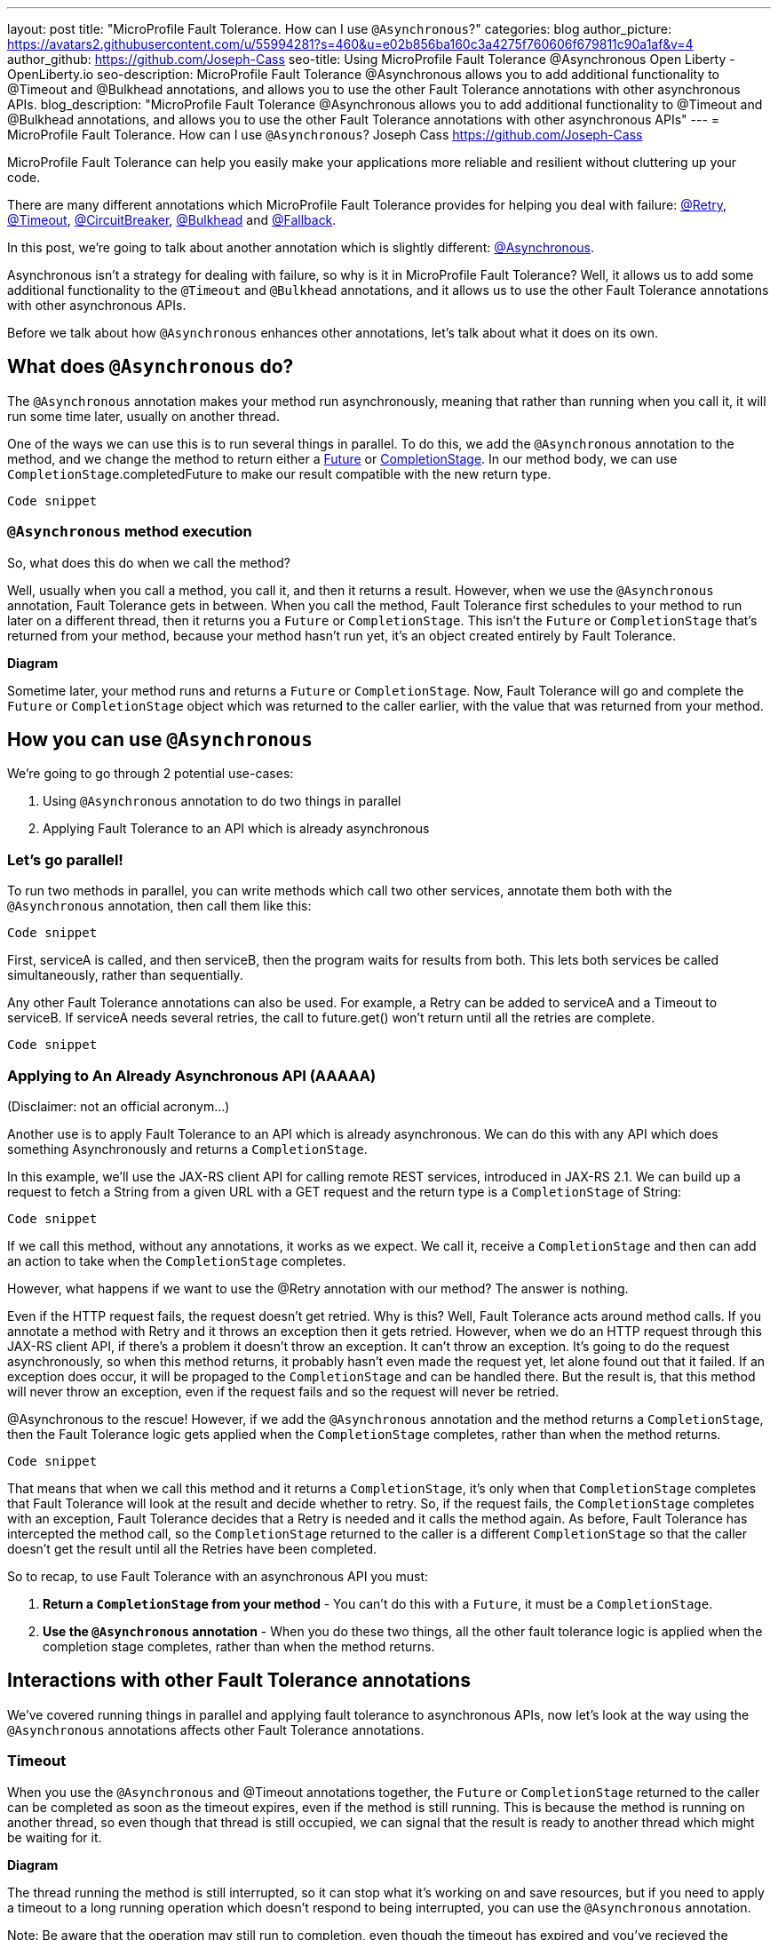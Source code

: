 ---
layout: post
title: "MicroProfile Fault Tolerance. How can I use `@Asynchronous`?"
categories: blog
author_picture: https://avatars2.githubusercontent.com/u/55994281?s=460&u=e02b856ba160c3a4275f760606f679811c90a1af&v=4
author_github: https://github.com/Joseph-Cass
seo-title: Using MicroProfile Fault Tolerance @Asynchronous Open Liberty - OpenLiberty.io
seo-description: MicroProfile Fault Tolerance @Asynchronous allows you to add additional functionality to @Timeout and @Bulkhead annotations, and allows you to use the other Fault Tolerance annotations with other asynchronous APIs.
blog_description: "MicroProfile Fault Tolerance @Asynchronous allows you to add additional functionality to @Timeout and @Bulkhead annotations, and allows you to use the other Fault Tolerance annotations with other asynchronous APIs"
---
= MicroProfile Fault Tolerance. How can I use `@Asynchronous`?
Joseph Cass <https://github.com/Joseph-Cass>

MicroProfile Fault Tolerance can help you easily make your applications more reliable and resilient without cluttering up your code.

There are many different annotations which MicroProfile Fault Tolerance provides for helping you deal with failure: https://download.eclipse.org/microprofile/microprofile-fault-tolerance-2.1/apidocs/org/eclipse/microprofile/faulttolerance/Retry.html[@Retry], https://download.eclipse.org/microprofile/microprofile-fault-tolerance-2.1/apidocs/org/eclipse/microprofile/faulttolerance/Timeout.html[@Timeout], https://download.eclipse.org/microprofile/microprofile-fault-tolerance-2.1/apidocs/org/eclipse/microprofile/faulttolerance/CircuitBreaker.html[@CircuitBreaker], https://download.eclipse.org/microprofile/microprofile-fault-tolerance-2.1/apidocs/org/eclipse/microprofile/faulttolerance/Bulkhead.html[@Bulkhead] and https://download.eclipse.org/microprofile/microprofile-fault-tolerance-2.1/apidocs/org/eclipse/microprofile/faulttolerance/Fallback.html[@Fallback].

In this post, we're going to talk about another annotation which is slightly different: https://download.eclipse.org/microprofile/microprofile-fault-tolerance-2.1/apidocs/org/eclipse/microprofile/faulttolerance/Asynchronous.html[@Asynchronous].

Asynchronous isn't a strategy for dealing with failure, so why is it in MicroProfile Fault Tolerance? Well, it allows us to add some additional functionality to the `@Timeout` and `@Bulkhead` annotations, and it allows us to use the other Fault Tolerance annotations with other asynchronous APIs.

Before we talk about how `@Asynchronous` enhances other annotations, let's talk about what it does on its own.

== What does `@Asynchronous` do?
The `@Asynchronous` annotation makes your method run asynchronously, meaning that rather than running when you call it, it will run some time later, usually on another thread.

One of the ways we can use this is to run several things in parallel. To do this, we add the `@Asynchronous` annotation to the method, and we change the method to return either a https://docs.oracle.com/javase/8/docs/api/java/util/concurrent/Future.html[Future] or https://docs.oracle.com/javase/8/docs/api/java/util/concurrent/CompletionStage.html[CompletionStage]. In our method body, we can use `CompletionStage`.completedFuture to make our result compatible with the new return type.

[source,java]
----
Code snippet
----

=== `@Asynchronous` method execution
So, what does this do when we call the method?

Well, usually when you call a method, you call it, and then it returns a result. However, when we use the `@Asynchronous` annotation, Fault Tolerance gets in between. When you call the method, Fault Tolerance first schedules to your method to run later on a different thread, then it returns you a `Future` or `CompletionStage`. This isn't the `Future` or `CompletionStage` that's returned from your method, because your method hasn't run yet, it's an object created entirely by Fault Tolerance. 

**Diagram**

Sometime later, your method runs and returns a `Future` or `CompletionStage`. Now, Fault Tolerance will go and complete the `Future` or `CompletionStage` object which was returned to the caller earlier, with the value that was returned from your method.


== How you can use `@Asynchronous`
We’re going to go through 2 potential use-cases:

1. Using `@Asynchronous` annotation to do two things in parallel
2. Applying Fault Tolerance to an API which is already asynchronous

=== Let’s go parallel!
To run two methods in parallel, you can write methods which call two other services, annotate them both with the `@Asynchronous` annotation, then call them like this:

[source,java]
----
Code snippet
----

First, serviceA is called, and then serviceB, then the program waits for results from both. This lets both services be called simultaneously, rather than sequentially. 

Any other Fault Tolerance annotations can also be used. For example, a Retry can be added to serviceA and a Timeout to serviceB. If serviceA needs several retries, the call to future.get() won't return until all the retries are complete.

[source,java]
----
Code snippet
----

=== Applying to An Already Asynchronous API (AAAAA)
(Disclaimer: not an official acronym…)

Another use is to apply Fault Tolerance to an API which is already asynchronous. We can do this with any API which does something Asynchronously and returns a `CompletionStage`.

In this example, we'll use the JAX-RS client API for calling remote REST services, introduced in JAX-RS 2.1. We can build up a request to fetch a String from a given URL with a GET request and the return type is a `CompletionStage` of String:

[source,java]
----
Code snippet
----

If we call this method, without any annotations, it works as we expect. We call it, receive a `CompletionStage` and then can add an action to take when the `CompletionStage` completes.

However, what happens if we want to use the @Retry annotation with our method? The answer is nothing. 

Even if the HTTP request fails, the request doesn't get retried. Why is this? Well, Fault Tolerance acts around method calls. If you annotate a method with Retry and it throws an exception then it gets retried. However, when we do an HTTP request through this JAX-RS client API, if there's a problem it doesn't throw an exception. It can't throw an exception. It's going to do the request asynchronously, so when this method returns, it probably hasn't even made the request yet, let alone found out that it failed. If an exception does occur, it will be propaged to the `CompletionStage` and can be handled there. But the result is, that this method will never throw an exception, even if the request fails and so the request will never be retried.

@Asynchronous to the rescue!
However, if we add the `@Asynchronous` annotation and the method returns a `CompletionStage`, then the Fault Tolerance logic gets applied when the `CompletionStage` completes, rather than when the method returns. 

[source,java]
----
Code snippet
----

That means that when we call this method and it returns a `CompletionStage`, it's only when that `CompletionStage` completes that Fault Tolerance will look at the result and decide whether to retry. So, if the request fails, the `CompletionStage` completes with an exception, Fault Tolerance decides that a Retry is needed and it calls the method again. As before, Fault Tolerance has intercepted the method call, so the `CompletionStage` returned to the caller is a different `CompletionStage` so that the caller doesn't get the result until all the Retries have been completed.

So to recap, to use Fault Tolerance with an asynchronous API you must:

1. **Return a `CompletionStage` from your method** - You can't do this with a `Future`, it must be a `CompletionStage`.
2. **Use the `@Asynchronous` annotation** - When you do these two things, all the other fault tolerance logic is applied when the completion stage completes, rather than when the method returns.


== Interactions with other Fault Tolerance annotations
We've covered running things in parallel and applying fault tolerance to asynchronous APIs, now let's look at the way using the `@Asynchronous` annotations affects other Fault Tolerance annotations.

=== Timeout
When you use the `@Asynchronous` and @Timeout annotations together, the `Future` or `CompletionStage` returned to the caller can be completed as soon as the timeout expires, even if the method is still running. This is because the method is running on another thread, so even though that thread is still occupied, we can signal that the result is ready to another thread which might be waiting for it.

**Diagram**

The thread running the method is still interrupted, so it can stop what it's working on and save resources, but if you need to apply a timeout to a long running operation which doesn't respond to being interrupted, you can use the `@Asynchronous` annotation. 

Note: Be aware that the operation may still run to completion, even though the timeout has expired and you've recieved the TimeoutException.


=== Bulkhead
When you use the `@Asynchronous` and @Bulkhead annotations together, fault tolerance provides the option to queue up executions if the maximum number of executions are already running. This is allowed because any calling code has been written with the knowledge that the method is asynchronous and won't return immediately. 

When you call the method, if there are less than the maximum concurrent executions running then your method is scheduled to run immediately, otherwise it's added to a queue. When one execution of the method finishes, if there are any on the queue then the first execution from the queue is started. If the queue itself is full, then the method fails with a BulkheadException.

Just like the number of concurrent executions, the size of the queue can also be configured using the waitingTaskQueue parameter on the @Bulkhead annotation.

== Asynchronous flow of execution
The last thing we're going to cover is how the flow of execution changes when using the `@Asynchronous` annotation compared to when it's not used.

The following demonstrates `@Asynchronous` annotation on a method which returns a `Future`:

[source,java]
----
Code snippet
----

The first difference from synchronous flow of execution is that a `Future` is returned before the method runs. When the method has actually returned, the result from the method is then propagated to this `Future` so that the caller can get it. 

The next difference comes in the Bulkhead. As well as either accepting or rejecting the execution, the bulkhead can also queue it to be run later. Next, if the method is accepted by the Bulkhead, it then is scheduled to be run on another thread, rather than run immediately. We then see the enhancement to Timeout. If the timeout expires, the method is interrupted, but we also skip forwards to this point and process the result as if the method had finished with a TimeoutException. 

The last difference is that if there's a fallback, it also runs asynchronously, so it's scheduled to run on another thread as well.

If a method returns a `CompletionStage` rather than a `Future`, then there's one more difference to synchronous flow of execution. If the method returns a value rather than throwing an exception, we wait until that `CompletionStage` completes before doing the rest of the fault tolerance logic. A few things to point out here: 

* The execution reserves a space on the bulkhead here and doesn't release it until here, after the returned completion stage completes. So, as far as the bulkhead is concerned, it's still "executing" until the completion stage is complete. 
* The timeout starts before we check if there’s space on the bulkhead, at which point it might be queued. If it is queued, the time it spends queuing still counts towards the timeout. 
* Similarly, the timeout isn't stopped until after the completion stage completes. 

In general, these are all behaviours we want. For example, if we're setting a timeout to get a response in a particular time, we're not bothered about whether the response took too long because there was a long queue at the bulkhead, or because the task took too long, we still need a response within a particular time, but it's good to know what the differences are when you use the `@Asynchronous` annotation and return a `CompletionStage`.
